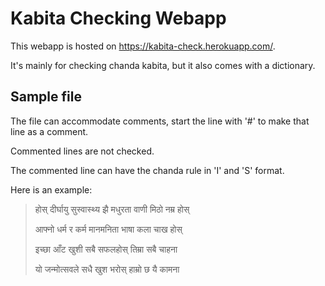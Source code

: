 * Kabita Checking Webapp

This webapp is hosted on [[https://kabita-check.herokuapp.com/]].

It's mainly for checking chanda kabita, but it also comes with a dictionary.

** Sample file
The file can accommodate comments, start the line with '#' to make that line as a comment.

Commented lines are not checked.

The commented line can have the chanda rule in 'I' and 'S' format.

Here is an example:

#+begin_quote
 # शार्दुलविक्रीडित-छन्द-कविता

 # SSSIISISIIISSSISSIS 


होस् दीर्घायु सुस्वास्थ्य झै मधुरता वाणी मिठो नम्र होस्

आफ्नो धर्म र कर्म मानमनिता भाषा कला चाख होस्


इच्छा आँट खुशी सबै सफलहोस् तिम्रा सबै चाहना

यो जन्मोत्सवले सधै खुश भरोस् हाम्रो छ यै कामना
#+end_quote
